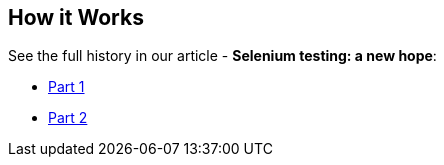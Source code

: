 == How it Works
See the full history in our article - **Selenium testing: a new hope**:

* https://hackernoon.com/selenium-testing-a-new-hope-7fa87a501ee9[Part 1]
* https://hackernoon.com/selenium-testing-a-new-hope-a00649cdb100[Part 2]